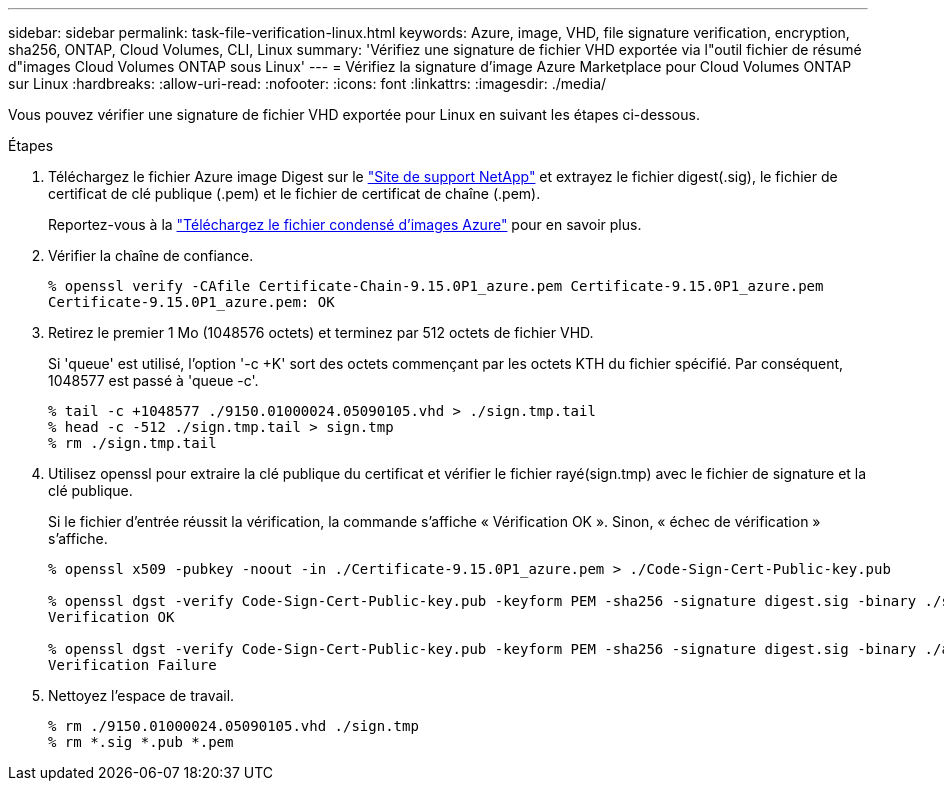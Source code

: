 ---
sidebar: sidebar 
permalink: task-file-verification-linux.html 
keywords: Azure, image, VHD, file signature verification, encryption, sha256, ONTAP, Cloud Volumes, CLI, Linux 
summary: 'Vérifiez une signature de fichier VHD exportée via l"outil fichier de résumé d"images Cloud Volumes ONTAP sous Linux' 
---
= Vérifiez la signature d'image Azure Marketplace pour Cloud Volumes ONTAP sur Linux
:hardbreaks:
:allow-uri-read: 
:nofooter: 
:icons: font
:linkattrs: 
:imagesdir: ./media/


[role="lead"]
Vous pouvez vérifier une signature de fichier VHD exportée pour Linux en suivant les étapes ci-dessous.

.Étapes
. Téléchargez le fichier Azure image Digest sur le https://mysupport.netapp.com/site/["Site de support NetApp"^] et extrayez le fichier digest(.sig), le fichier de certificat de clé publique (.pem) et le fichier de certificat de chaîne (.pem).
+
Reportez-vous à la https://docs.netapp.com/us-en/bluexp-cloud-volumes-ontap/task-azure-download-digest-file.html["Téléchargez le fichier condensé d'images Azure"^] pour en savoir plus.

. Vérifier la chaîne de confiance.
+
[listing]
----
% openssl verify -CAfile Certificate-Chain-9.15.0P1_azure.pem Certificate-9.15.0P1_azure.pem
Certificate-9.15.0P1_azure.pem: OK
----
. Retirez le premier 1 Mo (1048576 octets) et terminez par 512 octets de fichier VHD.
+
Si 'queue' est utilisé, l'option '-c +K' sort des octets commençant par les octets KTH du fichier spécifié. Par conséquent, 1048577 est passé à 'queue -c'.

+
[listing]
----
% tail -c +1048577 ./9150.01000024.05090105.vhd > ./sign.tmp.tail
% head -c -512 ./sign.tmp.tail > sign.tmp
% rm ./sign.tmp.tail
----
. Utilisez openssl pour extraire la clé publique du certificat et vérifier le fichier rayé(sign.tmp) avec le fichier de signature et la clé publique.
+
Si le fichier d'entrée réussit la vérification, la commande s'affiche
« Vérification OK ». Sinon, « échec de vérification » s'affiche.

+
[listing]
----
% openssl x509 -pubkey -noout -in ./Certificate-9.15.0P1_azure.pem > ./Code-Sign-Cert-Public-key.pub

% openssl dgst -verify Code-Sign-Cert-Public-key.pub -keyform PEM -sha256 -signature digest.sig -binary ./sign.tmp
Verification OK

% openssl dgst -verify Code-Sign-Cert-Public-key.pub -keyform PEM -sha256 -signature digest.sig -binary ./another_file_from_nowhere.tmp
Verification Failure
----
. Nettoyez l'espace de travail.
+
[listing]
----
% rm ./9150.01000024.05090105.vhd ./sign.tmp
% rm *.sig *.pub *.pem
----

